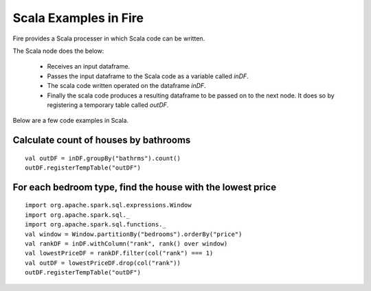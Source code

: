 Scala Examples in Fire
----------------------

Fire provides a Scala processer in which Scala code can be written.

The Scala node does the below:

  * Receives an input dataframe.
  * Passes the input dataframe to the Scala code as a variable called `inDF`.
  * The scala code written operated on the dataframe `inDF`.
  * Finally the scala code produces a resulting dataframe to be passed on to the next node. It does so by registering a temporary table called `outDF`.

Below are a few code examples in Scala.

Calculate count of houses by bathrooms
======================================

::

    val outDF = inDF.groupBy("bathrms").count()
    outDF.registerTempTable("outDF")


For each bedroom type, find the house with the lowest price
===========================================================

::

    import org.apache.spark.sql.expressions.Window
    import org.apache.spark.sql._
    import org.apache.spark.sql.functions._
    val window = Window.partitionBy("bedrooms").orderBy("price")
    val rankDF = inDF.withColumn("rank", rank() over window)
    val lowestPriceDF = rankDF.filter(col("rank") === 1)
    val outDF = lowestPriceDF.drop(col("rank"))
    outDF.registerTempTable("outDF")

